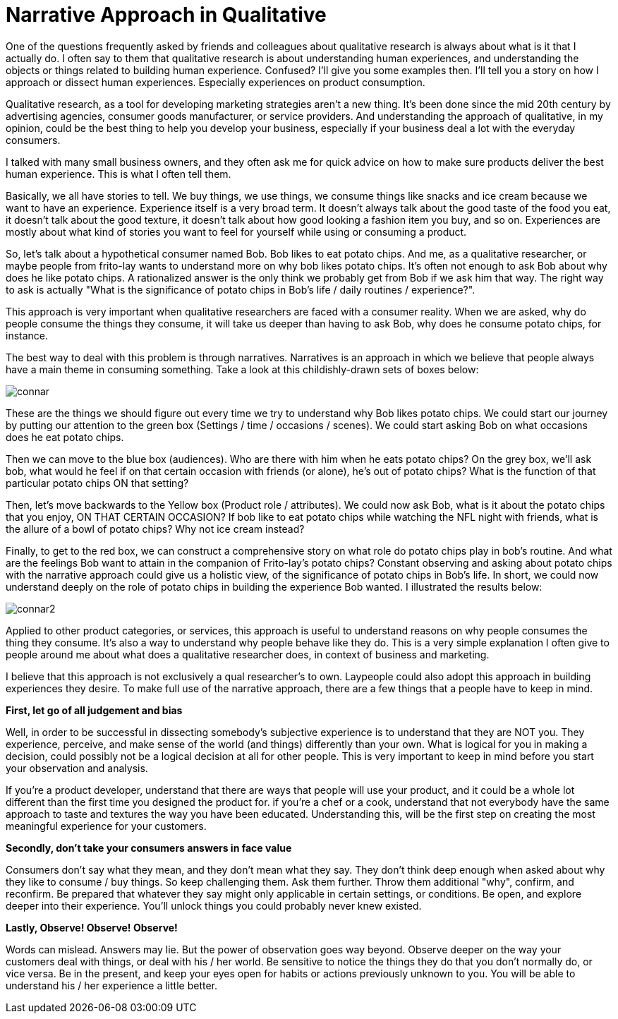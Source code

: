 = Narrative Approach in Qualitative
:hp-alt-title: understanding experience in everyday life
:hp-tags: words, qualitative, research

One of the questions frequently asked by friends and colleagues about qualitative research is always about what is it that I actually do. I often say to them that qualitative research is about understanding human experiences, and understanding the objects or things related to building human experience. Confused? I'll give you some examples then. I'll tell you a story on how I approach or dissect human experiences. Especially experiences on product consumption.

Qualitative research, as a tool for developing marketing strategies aren't a new thing. It's been done since the mid 20th century by advertising agencies, consumer goods manufacturer, or service providers. And understanding the approach of qualitative, in my opinion, could be the best thing to help you develop your business, especially if your business deal a lot with the everyday consumers.

I talked with many small business owners, and they often ask me for quick advice on how to make sure products deliver the best human experience. This is what I often tell them.

Basically, we all have stories to tell. We buy things, we use things, we consume things like snacks and ice cream because we want to have an experience. Experience itself is a very broad term. It doesn't always talk about the good taste of the food you eat, it doesn't talk about the good texture, it doesn't talk about how good looking a fashion item you buy, and so on. Experiences are mostly about what kind of stories you want to feel for yourself while using or consuming a product.

So, let's talk about a hypothetical consumer named Bob. Bob likes to eat potato chips. And me, as a qualitative researcher, or maybe people from frito-lay wants to understand more on why bob likes potato chips. It's often not enough to ask Bob about why does he like potato chips. A rationalized answer is the only think we probably get from Bob if we ask him that way. The right way to ask is actually "What is the significance of potato chips in Bob's life / daily routines / experience?".

This approach is very important when qualitative researchers are faced with a consumer reality. When we are asked, why do people consume the things they consume, it will take us deeper than having to ask Bob, why does he consume potato chips, for instance.

The best way to deal with this problem is through narratives. Narratives is an approach in which we believe that people always have a main theme in consuming something. Take a look at this childishly-drawn sets of boxes below:

image::qual/connar.PNG[]

These are the things we should figure out every time we try to understand why Bob likes potato chips. We could start our journey by putting our attention to the green box (Settings / time / occasions / scenes). We could start asking Bob on what occasions does he eat potato chips.

Then we can move to the blue box (audiences). Who are there with him when he eats potato chips? On the grey box, we'll ask bob, what would he feel if on that certain occasion with friends (or alone), he's out of potato chips? What is the function of that particular potato chips ON that setting?

Then, let's move backwards to the Yellow box (Product role / attributes). We could now ask Bob, what is it about the potato chips that you enjoy, ON THAT CERTAIN OCCASION? If bob like to eat potato chips while watching the NFL night with friends, what is the allure of a bowl of potato chips? Why not ice cream instead?

Finally, to get to the red box, we can construct a comprehensive story on what role do potato chips play in bob's routine. And what are the feelings Bob want to attain in the companion of Frito-lay's potato chips? Constant observing and asking about potato chips with the narrative approach could give us a holistic view, of the significance of potato chips in Bob's life. In short, we could now understand deeply on the role of potato chips in building the experience Bob wanted. I illustrated the results below:

image::qual/connar2.PNG[]

Applied to other product categories, or services, this approach is useful to understand reasons on why people consumes the thing they consume. It's also a way to understand why people behave like they do. This is a very simple explanation I often give to people around me about what does a qualitative researcher does, in context of business and marketing. 

I believe that this approach is not exclusively a qual researcher's to own. Laypeople could also adopt this approach in building experiences they desire. To make full use of the narrative approach, there are a few things that a people have to keep in mind.

*First, let go of all judgement and bias*

Well, in order to be successful in dissecting somebody's subjective experience is to understand that they are NOT you. They experience, perceive, and make sense of the world (and things) differently than your own. What is logical for you in making a decision, could possibly not be a logical decision at all for other people. This is very important to keep in mind before you start your observation and analysis.

If you're a product developer, understand that there are ways that people will use your product, and it could be a whole lot different than the first time you designed the product for. if you're a chef or a cook, understand that not everybody have the same approach to taste and textures the way you have been educated. Understanding this, will be the first step on creating the most meaningful experience for your customers.

*Secondly, don't take your consumers answers in face value*

Consumers don't say what they mean, and they don't mean what they say. They don't think deep enough when asked about why they like to consume / buy things. So keep challenging them. Ask them further. Throw them additional "why", confirm, and reconfirm. Be prepared that whatever they say might only applicable in certain settings, or conditions. Be open, and explore deeper into their experience. You'll unlock things you could probably never knew existed.

*Lastly, Observe! Observe! Observe!*

Words can mislead. Answers may lie. But the power of observation goes way beyond. Observe deeper on the way your customers deal with things, or deal with his / her world. Be sensitive to notice the things they do that you don't normally do, or vice versa. Be in the present, and keep your eyes open for habits or actions previously unknown to you. You will be able to understand his / her experience a little better.